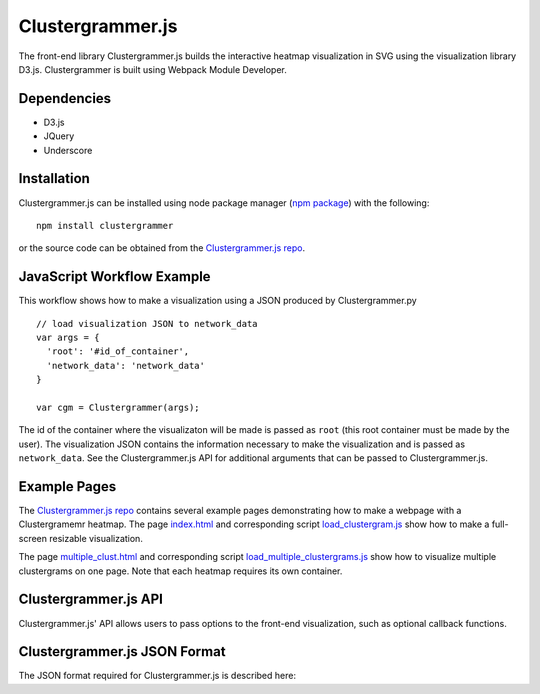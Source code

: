 Clustergrammer.js
-----------------
The front-end library Clustergrammer.js builds the interactive heatmap visualization in SVG using the visualization library D3.js. Clustergrammer is built using Webpack Module Developer.

Dependencies
============

- D3.js
- JQuery
- Underscore

Installation
============
Clustergrammer.js can be installed using node package manager (`npm package`_) with the following:
::

  npm install clustergrammer

or the source code can be obtained from the `Clustergrammer.js repo`_.

.. _javascript_workflow_example:

JavaScript Workflow Example
============================
This workflow shows how to make a visualization using a JSON produced by Clustergrammer.py
::

  // load visualization JSON to network_data
  var args = {
    'root': '#id_of_container',
    'network_data': 'network_data'
  }

  var cgm = Clustergrammer(args);

The id of the container where the visualizaton will be made is passed as ``root`` (this root container must be made by the user). The visualization JSON contains the information necessary to make the visualization and is passed as ``network_data``. See the Clustergrammer.js API for additional arguments that can be passed to Clustergrammer.js.

.. _example_pages:

Example Pages
=============
The `Clustergrammer.js repo`_ contains several example pages demonstrating how to make a webpage with a Clustergramemr heatmap. The page `index.html`_ and corresponding script `load_clustergram.js`_ show how to make a full-screen resizable visualization.

The page `multiple_clust.html`_ and corresponding script `load_multiple_clustergrams.js`_ show how to visualize multiple clustergrams on one page. Note that each heatmap requires its own container.

Clustergrammer.js API
=====================
Clustergrammer.js' API allows users to pass options to the front-end visualization, such as optional callback functions.


Clustergrammer.js JSON Format
=============================
The JSON format required for Clustergrammer.js is described here:

.. _`Clustergrammer.js repo`: https://github.com/MaayanLab/clustergrammer
.. _`npm package`: https://www.npmjs.com/package/clustergrammer
.. _`index.html`: https://github.com/MaayanLab/clustergrammer/blob/master/index.html
.. _`load_clustergram.js`: https://github.com/MaayanLab/clustergrammer/blob/master/js/load_clustergram.js
.. _`multiple_clust.html`: https://github.com/MaayanLab/clustergrammer/blob/master/multiple_clustergrams.html
.. _`load_multiple_clustergrams.js`: https://github.com/MaayanLab/clustergrammer/blob/master/js/load_multiple_clustergrams.js